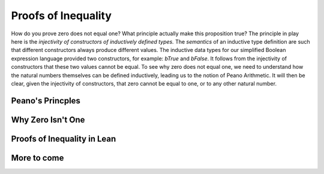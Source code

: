 ********************
Proofs of Inequality
********************

How do you prove zero does not equal one? What principle actually make
this proposition true? The principle in play here is the *injectivity
of constructors of inductively defined types.* The *semantics* of an
inductive type definition are such that different constructors always
produce different values. The inductive data types for our simplified
Boolean expression language provided two constructors, for example:
*bTrue* and *bFalse*. It follows from the injectivity of constructors
that these two values cannot be equal. To see why zero does not equal
one, we need to understand how the natural numbers themselves can be
defined inductively, leading us to the notion of Peano Arithmetic. It
will then be clear, given the injectivity of constructors, that zero
cannot be equal to one, or to any other natural number.

Peano's Princples
=================

Why Zero Isn't One
==================

Proofs of Inequality in Lean
============================

More to come
============
